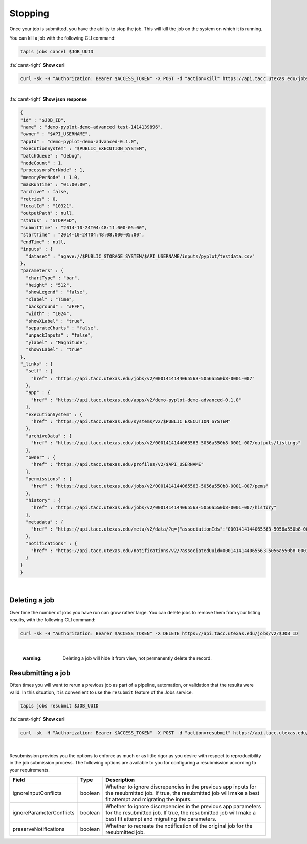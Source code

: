 
Stopping
========

Once your job is submitted, you have the ability to stop the job. This will kill the job on the system on which it is running.

You can kill a job with the following CLI command:

.. code-block:: plaintext

   tapis jobs cancel $JOB_UUID

.. container:: foldable

     .. container:: header

        :fa:`caret-right`
        **Show curl**

     .. code-block:: shell

        curl -sk -H "Authorization: Bearer $ACCESS_TOKEN" -X POST -d "action=kill" https://api.tacc.utexas.edu/jobs/v2/$JOB_ID
|

.. container:: foldable

     .. container:: header

        :fa:`caret-right`
        **Show json response**

     .. code-block:: json

        {
        "id" : "$JOB_ID",
        "name" : "demo-pyplot-demo-advanced test-1414139896",
        "owner" : "$API_USERNAME",
        "appId" : "demo-pyplot-demo-advanced-0.1.0",
        "executionSystem" : "$PUBLIC_EXECUTION_SYSTEM",
        "batchQueue" : "debug",
        "nodeCount" : 1,
        "processorsPerNode" : 1,
        "memoryPerNode" : 1.0,
        "maxRunTime" : "01:00:00",
        "archive" : false,
        "retries" : 0,
        "localId" : "10321",
        "outputPath" : null,
        "status" : "STOPPED",
        "submitTime" : "2014-10-24T04:48:11.000-05:00",
        "startTime" : "2014-10-24T04:48:08.000-05:00",
        "endTime" : null,
        "inputs" : {
          "dataset" : "agave://$PUBLIC_STORAGE_SYSTEM/$API_USERNAME/inputs/pyplot/testdata.csv"
        },
        "parameters" : {
          "chartType" : "bar",
          "height" : "512",
          "showLegend" : "false",
          "xlabel" : "Time",
          "background" : "#FFF",
          "width" : "1024",
          "showXLabel" : "true",
          "separateCharts" : "false",
          "unpackInputs" : "false",
          "ylabel" : "Magnitude",
          "showYLabel" : "true"
        },
        "_links" : {
          "self" : {
            "href" : "https://api.tacc.utexas.edu/jobs/v2/0001414144065563-5056a550b8-0001-007"
          },
          "app" : {
            "href" : "https://api.tacc.utexas.edu/apps/v2/demo-pyplot-demo-advanced-0.1.0"
          },
          "executionSystem" : {
            "href" : "https://api.tacc.utexas.edu/systems/v2/$PUBLIC_EXECUTION_SYSTEM"
          },
          "archiveData" : {
            "href" : "https://api.tacc.utexas.edu/jobs/v2/0001414144065563-5056a550b8-0001-007/outputs/listings"
          },
          "owner" : {
            "href" : "https://api.tacc.utexas.edu/profiles/v2/$API_USERNAME"
          },
          "permissions" : {
            "href" : "https://api.tacc.utexas.edu/jobs/v2/0001414144065563-5056a550b8-0001-007/pems"
          },
          "history" : {
            "href" : "https://api.tacc.utexas.edu/jobs/v2/0001414144065563-5056a550b8-0001-007/history"
          },
          "metadata" : {
            "href" : "https://api.tacc.utexas.edu/meta/v2/data/?q={"associationIds":"0001414144065563-5056a550b8-0001-007"}"
          },
          "notifications" : {
            "href" : "https://api.tacc.utexas.edu/notifications/v2/?associatedUuid=0001414144065563-5056a550b8-0001-007"
          }
        }
        }
|


Deleting a job
--------------

Over time the number of jobs you have run can grow rather large. You can delete jobs to remove them from your listing results, with the following CLI command:


.. code-block:: shell

        curl -sk -H "Authorization: Bearer $ACCESS_TOKEN" -X DELETE https://api.tacc.utexas.edu/jobs/v2/$JOB_ID
|

   :warning: Deleting a job will hide it from view, not permanently delete the record.


Resubmitting a job
------------------

Often times you will want to rerun a previous job as part of a pipeline, automation, or validation that the results were valid. In this situation, it is convenient to use the ``resubmit`` feature of the Jobs service.

.. code-block::

   tapis jobs resubmit $JOB_UUID

.. container:: foldable

     .. container:: header

        :fa:`caret-right`
        **Show curl**

     .. code-block:: shell

        curl -sk -H "Authorization: Bearer $ACCESS_TOKEN" -X POST -d "action=resubmit" https://api.tacc.utexas.edu/jobs/v2/$JOB_ID
|


Resubmission provides you the options to enforce as much or as little rigor as you desire with respect to reproducibility in the job submission process. The following options are available to you for configuring a resubmission according to your requirements.

.. list-table::
   :header-rows: 1

   * - Field
     - Type
     - Description
   * - ignoreInputConflicts
     - boolean
     - Whether to ignore discrepencies in the previous app inputs for the resubmitted job. If true, the resubmitted job will make a best fit attempt and migrating the inputs.
   * - ignoreParameterConflicts
     - boolean
     - Whether to ignore discrepencies in the previous app parameters for the resubmitted job. If true, the resubmitted job will make a best fit attempt and migrating the parameters.
   * - preserveNotifications
     - boolean
     - Whether to recreate the notification of the original job for the resubmitted job.

